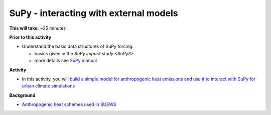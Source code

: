 .. _SuPy4:

SuPy - interacting with external models
---------------------------------------

**This will take:**  ~25 minutes

**Prior to this activity**

-  Understand the basic data structures of SuPy forcing:

   - basics given in the `SuPy impact study <SuPy3>`
   - more details see `SuPy manual <https://supy.readthedocs.io/en/latest/data-structure/supy-io.html#df_forcing:-forcing-data>`_

**Activity**


-  In this activity, you will `build a simple model for anthropogenic heat emissions and use it to interact with SuPy for urban climate simulations <https://supy.readthedocs.io/en/latest/tutorial/external-interaction.html>`_

**Background**


- `Anthropogenic heat schemes used in SUEWS <https://suews-docs.readthedocs.io/en/latest/parameterisations-and-sub-models.html#anthropogenic-heat-flux-qf>`_
